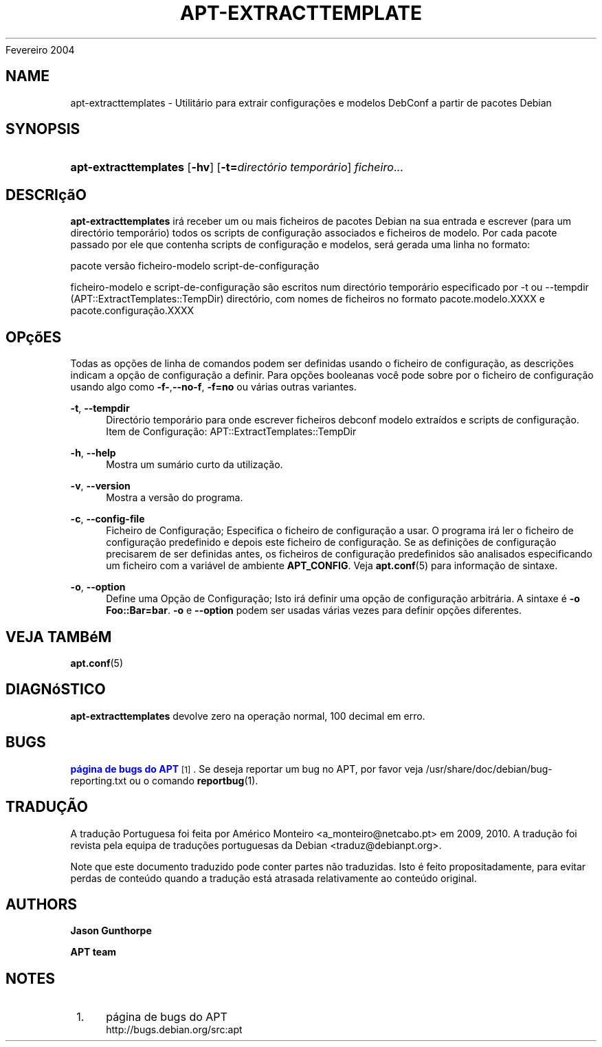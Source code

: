 '\" t
.\"     Title: apt-extracttemplates
.\"    Author: Jason Gunthorpe
.\" Generator: DocBook XSL Stylesheets v1.76.1 <http://docbook.sf.net/>
.\"      Date: 29
Fevereiro 2004
.\"    Manual: APT
.\"    Source: Linux
.\"  Language: English
.\"
.TH "APT\-EXTRACTTEMPLATE" "1" "29 Fevereiro 2004" "Linux" "APT"
.\" -----------------------------------------------------------------
.\" * Define some portability stuff
.\" -----------------------------------------------------------------
.\" ~~~~~~~~~~~~~~~~~~~~~~~~~~~~~~~~~~~~~~~~~~~~~~~~~~~~~~~~~~~~~~~~~
.\" http://bugs.debian.org/507673
.\" http://lists.gnu.org/archive/html/groff/2009-02/msg00013.html
.\" ~~~~~~~~~~~~~~~~~~~~~~~~~~~~~~~~~~~~~~~~~~~~~~~~~~~~~~~~~~~~~~~~~
.ie \n(.g .ds Aq \(aq
.el       .ds Aq '
.\" -----------------------------------------------------------------
.\" * set default formatting
.\" -----------------------------------------------------------------
.\" disable hyphenation
.nh
.\" disable justification (adjust text to left margin only)
.ad l
.\" -----------------------------------------------------------------
.\" * MAIN CONTENT STARTS HERE *
.\" -----------------------------------------------------------------
.SH "NAME"
apt-extracttemplates \- Utilitário para extrair configurações e modelos DebConf a partir de pacotes Debian
.SH "SYNOPSIS"
.HP \w'\fBapt\-extracttemplates\fR\ 'u
\fBapt\-extracttemplates\fR [\fB\-hv\fR] [\fB\-t=\fR\fB\fIdirectório\ temporário\fR\fR] \fIficheiro\fR...
.SH "DESCRIçãO"
.PP
\fBapt\-extracttemplates\fR
irá receber um ou mais ficheiros de pacotes Debian na sua entrada e escrever (para um directório temporário) todos os scripts de configuração associados e ficheiros de modelo\&. Por cada pacote passado por ele que contenha scripts de configuração e modelos, será gerada uma linha no formato:
.PP
pacote versão ficheiro\-modelo script\-de\-configuração
.PP
ficheiro\-modelo e script\-de\-configuração são escritos num directório temporário especificado por \-t ou \-\-tempdir (APT::ExtractTemplates::TempDir) directório, com nomes de ficheiros no formato
pacote\&.modelo\&.XXXX
e
pacote\&.configuração\&.XXXX
.SH "OPçõES"
.PP
Todas as opções de linha de comandos podem ser definidas usando o ficheiro de configuração, as descrições indicam a opção de configuração a definir\&. Para opções booleanas você pode sobre por o ficheiro de configuração usando algo como
\fB\-f\-\fR,\fB\-\-no\-f\fR,
\fB\-f=no\fR
ou várias outras variantes\&.
.PP
\fB\-t\fR, \fB\-\-tempdir\fR
.RS 4
Directório temporário para onde escrever ficheiros debconf modelo extraídos e scripts de configuração\&. Item de Configuração:
APT::ExtractTemplates::TempDir
.RE
.PP
\fB\-h\fR, \fB\-\-help\fR
.RS 4
Mostra um sumário curto da utilização\&.
.RE
.PP
\fB\-v\fR, \fB\-\-version\fR
.RS 4
Mostra a versão do programa\&.
.RE
.PP
\fB\-c\fR, \fB\-\-config\-file\fR
.RS 4
Ficheiro de Configuração; Especifica o ficheiro de configuração a usar\&. O programa irá ler o ficheiro de configuração predefinido e depois este ficheiro de configuração\&. Se as definições de configuração precisarem de ser definidas antes, os ficheiros de configuração predefinidos são analisados especificando um ficheiro com a variável de ambiente
\fBAPT_CONFIG\fR\&. Veja
\fBapt.conf\fR(5)
para informação de sintaxe\&.
.RE
.PP
\fB\-o\fR, \fB\-\-option\fR
.RS 4
Define uma Opção de Configuração; Isto irá definir uma opção de configuração arbitrária\&. A sintaxe é
\fB\-o Foo::Bar=bar\fR\&.
\fB\-o\fR
e
\fB\-\-option\fR
podem ser usadas várias vezes para definir opções diferentes\&.
.RE
.SH "VEJA TAMBéM"
.PP
\fBapt.conf\fR(5)
.SH "DIAGNóSTICO"
.PP
\fBapt\-extracttemplates\fR
devolve zero na operação normal, 100 decimal em erro\&.
.SH "BUGS"
.PP
\m[blue]\fBpágina de bugs do APT\fR\m[]\&\s-2\u[1]\d\s+2\&. Se deseja reportar um bug no APT, por favor veja
/usr/share/doc/debian/bug\-reporting\&.txt
ou o comando
\fBreportbug\fR(1)\&.
.SH "TRADUÇÃO"
.PP
A tradução Portuguesa foi feita por Américo Monteiro
<a_monteiro@netcabo\&.pt>
em 2009, 2010\&. A tradução foi revista pela equipa de traduções portuguesas da Debian
<traduz@debianpt\&.org>\&.
.PP
Note que este documento traduzido pode conter partes não traduzidas\&. Isto é feito propositadamente, para evitar perdas de conteúdo quando a tradução está atrasada relativamente ao conteúdo original\&.
.SH "AUTHORS"
.PP
\fBJason Gunthorpe\fR
.RS 4
.RE
.PP
\fBAPT team\fR
.RS 4
.RE
.SH "NOTES"
.IP " 1." 4
página de bugs do APT
.RS 4
\%http://bugs.debian.org/src:apt
.RE
